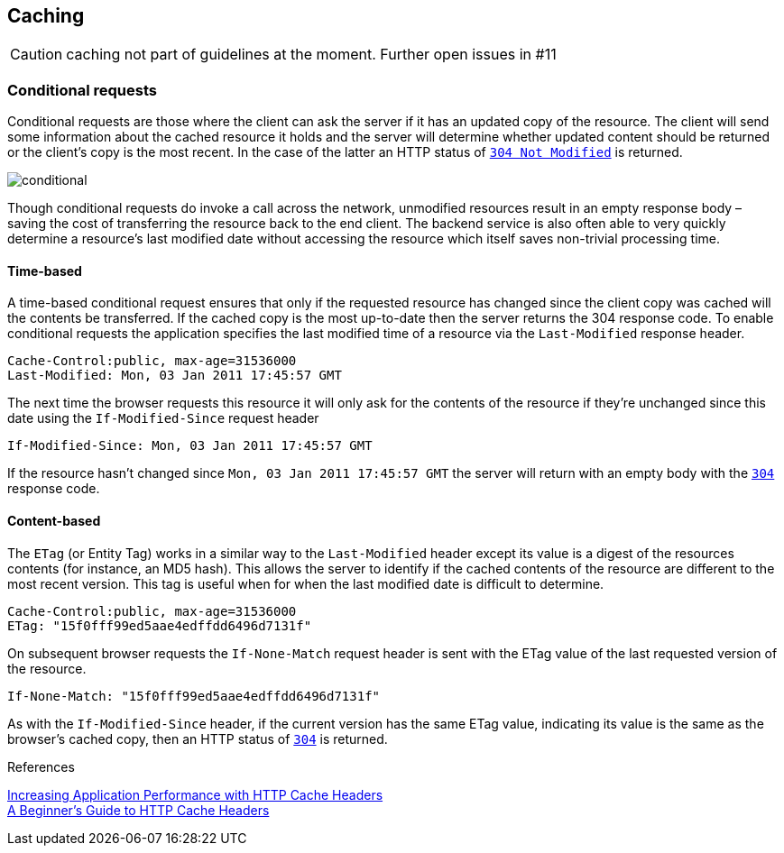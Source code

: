 == Caching ==

CAUTION: caching not part of guidelines at the moment. Further open issues in #11

=== Conditional requests
Conditional requests are those where the client can ask the server if it has an updated copy of the resource. The client will send some information about the cached resource it holds and the server will determine whether updated content should be returned or the client’s copy is the most recent. In the case of the latter an HTTP status of <<http-304,`304 Not Modified`>> is returned.

image::conditional.jpg[]

Though conditional requests do invoke a call across the network, unmodified resources result in an empty response body – saving the cost of transferring the resource back to the end client. The backend service is also often able to very quickly determine a resource’s last modified date without accessing the resource which itself saves non-trivial processing time.

==== Time-based
A time-based conditional request ensures that only if the requested resource has changed since the client copy was cached will the contents be transferred. If the cached copy is the most up-to-date then the server returns the 304 response code.
To enable conditional requests the application specifies the last modified time of a resource via the `Last-Modified` response header.
```
Cache-Control:public, max-age=31536000
Last-Modified: Mon, 03 Jan 2011 17:45:57 GMT
```

The next time the browser requests this resource it will only ask for the contents of the resource if they’re unchanged since this date using the `If-Modified-Since` request header
```
If-Modified-Since: Mon, 03 Jan 2011 17:45:57 GMT
```

If the resource hasn’t changed since `Mon, 03 Jan 2011 17:45:57 GMT` the server will return with an empty body with the <<http-304,`304`>> response code.

==== Content-based
The `ETag` (or Entity Tag) works in a similar way to the `Last-Modified` header except its value is a digest of the resources contents (for instance, an MD5 hash). This allows the server to identify if the cached contents of the resource are different to the most recent version.
This tag is useful when for when the last modified date is difficult to determine.

```
Cache-Control:public, max-age=31536000
ETag: "15f0fff99ed5aae4edffdd6496d7131f"
```

On subsequent browser requests the `If-None-Match` request header is sent with the ETag value of the last requested version of the resource.
```
If-None-Match: "15f0fff99ed5aae4edffdd6496d7131f"
```

As with the `If-Modified-Since` header, if the current version has the same ETag value, indicating its value is the same as the browser’s cached copy, then an HTTP status of <<http-304,`304`>> is returned.

.References
****
https://devcenter.heroku.com/articles/increasing-application-performance-with-http-cache-headers[Increasing Application Performance with HTTP Cache Headers^] +
http://www.mobify.com/blog/beginners-guide-to-http-cache-headers[A Beginner's Guide to HTTP Cache Headers^]
****
